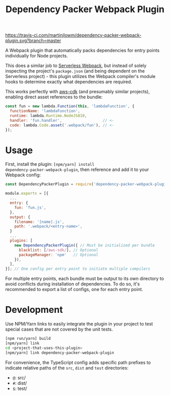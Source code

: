 #+TITLE: Dependency Packer Webpack Plugin

[[https://travis-ci.com/martinjlowm/dependency-packer-webpack-plugin][https://travis-ci.com/martinjlowm/dependency-packer-webpack-plugin.svg?branch=master]]

A Webpack plugin that automatically packs dependencies for entry points
individually for Node projects.

This does a similar job to
[[https://www.npmjs.com/package/serverless-webpack][Serverless Webpack]], but
instead of solely inspecting the project's =package.json= (and being dependent
on the Serverless project) - this plugin utilizes the Webpack compiler's module
hooks to determine exactly what dependencies are required.

This works perfectly with [[https://www.npmjs.com/package/aws-cdk][aws-cdk]]
(and presumably similar projects), enabling direct asset references to the
bundle:

#+BEGIN_SRC javascript
  const fun = new lambda.Function(this, 'lambdaFunction', {
    functionName: 'lambdaFunction',
    runtime: lambda.Runtime.NodeJS810,
    handler: 'fun.handler',                  // <-
    code: lambda.Code.asset('.webpack/fun'), // <-
  });
#+END_SRC


* Usage

First, install the plugin: ~[npm/yarn] install
dependency-packer-webpack-plugin~, then reference and add it to your Webpack
config:

#+BEGIN_SRC javascript
  const DependencyPackerPlugin = require('dependency-packer-webpack-plugin').DependencyPackerPlugin;

  module.exports = [{
    ...
    entry: {
      fun: 'fun.js',
    },
    output: {
      filename: '[name].js',
      path: '.webpack/<entry-name>',
    }
    ...
    plugins: [
      new DependencyPackerPlugin({ // Must be initialized per bundle
        blacklist: [/aws-sdk/], // Optional
        packageManager: 'npm'   // Optional
      }),
    ],
  }]; // One config per entry point to initiate multiple compilers
#+END_SRC

For multiple entry points, each bundle must be output to its own directory to
avoid conflicts during installation of dependencies. To do so, it's recommended
to export a list of configs, one for each entry point.

* Development

Use NPM/Yarn links to easily integrate the plugin in your project to test
special cases that are not covered by the unit tests.

#+BEGIN_SRC bash
  [npm run/yarn] build
  [npm/yarn] link
  cd <project-that-uses-this-plugin>
  [npm/yarn] link dependency-packer-webpack-plugin
#+END_SRC

For convenience, the TypeScript config adds specific path prefixes to indicate
relative paths of the =src=, =dist= and =test= directories:

- =@=: src/
- =#=: dist/
- =$=: test/
